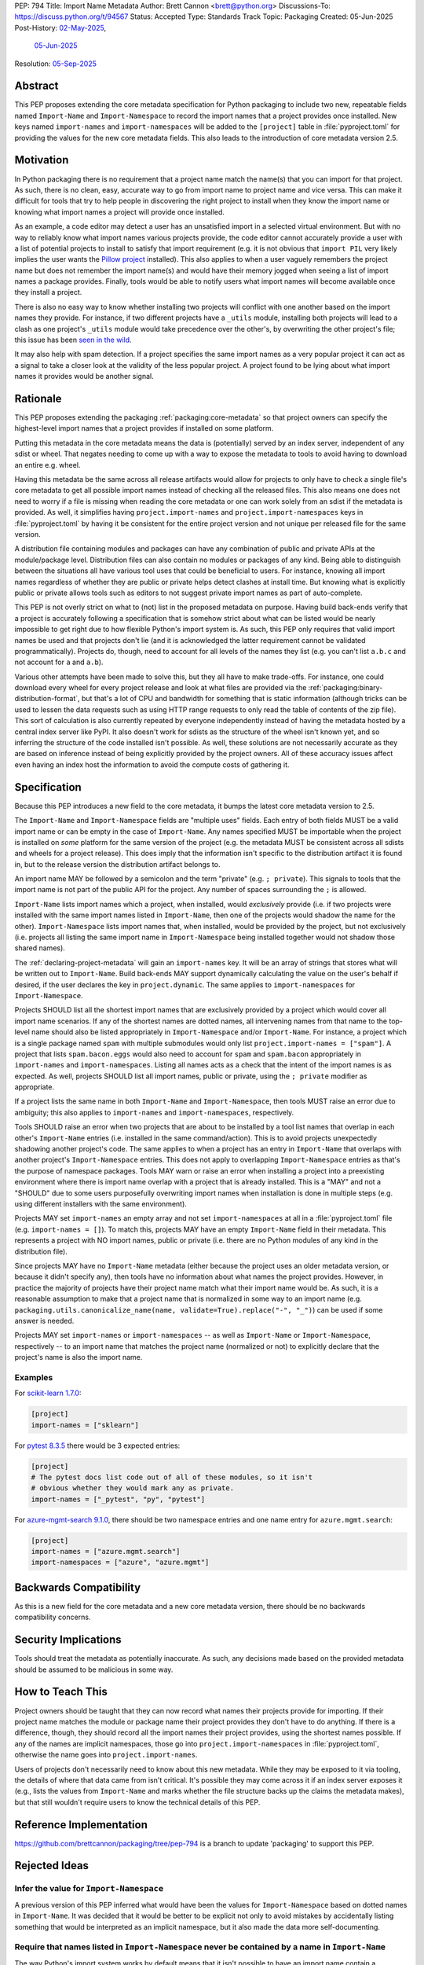 PEP: 794
Title: Import Name Metadata
Author: Brett Cannon <brett@python.org>
Discussions-To: https://discuss.python.org/t/94567
Status: Accepted
Type: Standards Track
Topic: Packaging
Created: 05-Jun-2025
Post-History: `02-May-2025 <https://discuss.python.org/t/90506>`__,
              `05-Jun-2025 <https://discuss.python.org/t/94567>`__
Resolution: `05-Sep-2025 <https://discuss.python.org/t/94567/85>`__


Abstract
========

This PEP proposes extending the core metadata specification for Python
packaging to include two new, repeatable fields named ``Import-Name`` and
``Import-Namespace`` to record the import names that a project provides once
installed. New keys named ``import-names`` and ``import-namespaces`` will be
added to the ``[project]`` table in :file:`pyproject.toml` for providing the
values for the new core metadata fields. This also leads to the introduction of
core metadata version 2.5.


Motivation
==========

In Python packaging there is no requirement that a project name match the
name(s) that you can import for that project. As such, there is no clean,
easy, accurate way to go from import name to project name and vice versa.
This can make it difficult for tools that try to help people in discovering
the right project to install when they know the import name or knowing what
import names a project will provide once installed.

As an example, a code editor may detect a user has an unsatisfied import in a
selected virtual environment. But with no way to reliably know what import
names various projects provide, the code editor cannot accurately
provide a user with a list of potential projects to install to satisfy that
import requirement (e.g. it is not obvious that ``import PIL`` very likely
implies the user wants the `Pillow project
<https://pypi.org/project/pillow/>`__ installed). This also applies to when a
user vaguely remembers the project name but does not remember the import
name(s) and would have their memory jogged when seeing a list of import names
a package provides. Finally, tools would be able to notify users what import
names will become available once they install a project.

There is also no easy way to know whether installing two projects will conflict
with one another based on the import names they provide. For instance, if two
different projects have a ``_utils`` module, installing both projects will lead
to a clash as one project's ``_utils`` module would take precedence over the
other's, by overwriting the other project's file; this issue
has been `seen in the wild <https://github.com/astral-sh/uv/pull/13437>`__.

It may also help with spam detection. If a project specifies the same import
names as a very popular project it can act as a signal to take a closer look
at the validity of the less popular project. A project found to be lying
about what import names it provides would be another signal.


Rationale
=========

This PEP proposes extending the packaging :ref:`packaging:core-metadata` so
that project owners can specify the highest-level import names that a project
provides if installed on some platform.

Putting this metadata in the core metadata means the data is (potentially)
served by an index server, independent of any sdist or wheel. That negates
needing to come up with a way to expose the metadata to tools to avoid
having to download an entire e.g. wheel.

Having this metadata be the same across all release artifacts would allow for
projects to only have to check a single file's core metadata to get all
possible import names instead of checking all the released files. This also
means one does not need to worry if a file is missing when reading the core
metadata or one can work solely from an sdist if the metadata is provided. As
well, it simplifies having ``project.import-names`` and
``project.import-namespaces`` keys in :file:`pyproject.toml` by having it be
consistent for the entire project version and not unique per released file for
the same version.

A distribution file containing modules and packages can have any combination of
public and private APIs at the module/package level. Distribution files can also
contain no modules or packages of any kind. Being able to distinguish between
the situations all have various tool uses that could be beneficial to users. For
instance, knowing all import names regardless of whether they are public or
private helps detect clashes at install time. But knowing what is explicitly
public or private allows tools such as editors to not suggest private import
names as part of auto-complete.

This PEP is not overly strict on what to (not) list in the proposed metadata on
purpose. Having build back-ends verify that a project is accurately following
a specification that is somehow strict about what can be listed would be nearly
impossible to get right due to how flexible Python's import system is. As such,
this PEP only requires that valid import names be used and that projects don't
lie (and it is acknowledged the latter requirement cannot be validated
programmatically). Projects do, though, need to account for all levels of the
names they list (e.g. you can't list ``a.b.c`` and not account for ``a`` and
``a.b``).

Various other attempts have been made to solve this, but they all have to
make trade-offs. For instance, one could download every wheel for
every project release and look at what files are provided via the
:ref:`packaging:binary-distribution-format`, but that's a lot of CPU and
bandwidth for something that is static information (although tricks can be
used to lessen the data requests such as using HTTP range requests to only
read the table of contents of the zip file). This sort of calculation is also
currently repeated by everyone independently instead of having the metadata
hosted by a central index server like PyPI. It also doesn't work for sdists
as the structure of the wheel isn't known yet, and so inferring the structure
of the code installed isn't possible. As well, these solutions are not
necessarily accurate as they are based on inference instead of being explicitly
provided by the project owners. All of these accuracy issues affect even having
an index host the information to avoid the compute costs of gathering it.


Specification
=============

Because this PEP introduces a new field to the core metadata, it bumps the
latest core metadata version to 2.5.

The ``Import-Name`` and ``Import-Namespace`` fields are "multiple uses" fields.
Each entry of both fields MUST be a valid import name or can be empty in the
case of ``Import-Name``. Any names specified MUST be importable when the project
is installed on *some* platform for the same version of the project (e.g. the
metadata MUST be consistent across all sdists and wheels for a project release).
This does imply that the information isn't specific to the distribution artifact
it is found in, but to the release version the distribution artifact belongs to.

An import name MAY be followed by a semicolon and the term "private" (e.g.
``; private``). This signals to tools that the import name is not part of the
public API for the project. Any number of spaces surrounding the ``;`` is
allowed.

``Import-Name`` lists import names which a project, when installed, would
*exclusively* provide (i.e. if two projects were installed with the same import
names listed in ``Import-Name``, then one of the projects would shadow the
name for the other). ``Import-Namespace`` lists import names that, when
installed, would be provided by the project, but not exclusively (i.e.
projects all listing the same import name in ``Import-Namespace`` being
installed together would not shadow those shared names).

The :ref:`declaring-project-metadata` will gain an ``import-names`` key. It
will be an array of strings that stores what will be written out to
``Import-Name``. Build back-ends MAY support dynamically calculating the
value on the user's behalf if desired, if the user declares the key in
``project.dynamic``. The same applies to ``import-namespaces`` for
``Import-Namespace``.

Projects SHOULD list all the shortest import names that are exclusively provided
by a project which would cover all import name scenarios. If any of the shortest
names are dotted names, all intervening names from that name to the top-level
name should also be listed appropriately in ``Import-Namespace`` and/or
``Import-Name``. For instance, a project which is a single package named
``spam`` with multiple submodules would only list
``project.import-names = ["spam"]``. A project that lists ``spam.bacon.eggs``
would also need to account for ``spam`` and ``spam.bacon`` appropriately in
``import-names`` and ``import-namespaces``. Listing all names acts as a check
that the intent of the import names is as expected. As well, projects SHOULD
list all import names, public or private, using the ``; private`` modifier
as appropriate.

If a project lists the same name in both ``Import-Name`` and
``Import-Namespace``, then tools MUST raise an error due to ambiguity; this also
applies to ``import-names`` and ``import-namespaces``, respectively.

Tools SHOULD raise an error when two projects that are about to be installed by
a tool list names that overlap in each other's ``Import-Name`` entries (i.e.
installed in the same command/action). This is to avoid projects unexpectedly
shadowing another project's code. The same applies to when a project has an
entry in ``Import-Name`` that overlaps with another project's
``Import-Namespace`` entries. This does not apply to overlapping
``Import-Namespace`` entries as that's the purpose of namespace packages. Tools
MAY warn or raise an error when installing a project into a preexisting
environment where there is import name overlap with a project that is already
installed. This is a "MAY" and not a "SHOULD" due to some users purposefully
overwriting import names when installation is done in multiple steps (e.g.
using different installers with the same environment).

Projects MAY set ``import-names`` an empty array and not set
``import-namespaces`` at all in a :file:`pyproject.toml` file (e.g.
``import-names = []``). To match this, projects MAY have an empty
``Import-Name`` field in their metadata. This represents a project with NO
import names, public or private (i.e. there are no Python modules of any kind
in the distribution file).

Since projects MAY have no ``Import-Name`` metadata (either because the project
uses an older metadata version, or because it didn't specify any), then tools
have no information about what names the project provides. However, in practice
the majority of projects have their project name match what their import name
would be. As such, it is a reasonable assumption to make that a project name
that is normalized in some way to an import name (e.g.
``packaging.utils.canonicalize_name(name, validate=True).replace("-", "_")``)
can be used if some answer is needed.

Projects MAY set ``import-names`` or ``import-namespaces`` -- as well as
``Import-Name`` or ``Import-Namespace``, respectively -- to an import name that
matches the project name (normalized or not) to explicitly declare that the
project's name is also the import name.



Examples
--------

For `scikit-learn 1.7.0
<https://pypi-browser.org/package/scikit-learn/scikit_learn-1.7.0-cp313-cp313-manylinux_2_17_x86_64.manylinux2014_x86_64.whl>`__:

.. code-block:: TOML

    [project]
    import-names = ["sklearn"]

For `pytest 8.3.5
<https://pypi-browser.org/package/pytest/pytest-8.3.5-py3-none-any.whl>`__
there would be 3 expected entries:

.. code-block:: TOML

    [project]
    # The pytest docs list code out of all of these modules, so it isn't
    # obvious whether they would mark any as private.
    import-names = ["_pytest", "py", "pytest"]


For `azure-mgmt-search 9.1.0
<https://pypi-browser.org/package/azure-mgmt-search/azure_mgmt_search-9.1.0-py3-none-any.whl>`__,
there should be two namespace entries and one name entry for
``azure.mgmt.search``:

.. code-block:: TOML

    [project]
    import-names = ["azure.mgmt.search"]
    import-namespaces = ["azure", "azure.mgmt"]


Backwards Compatibility
=======================

As this is a new field for the core metadata and a new core metadata version,
there should be no backwards compatibility concerns.


Security Implications
=====================

Tools should treat the metadata as potentially inaccurate. As such, any
decisions made based on the provided metadata should be assumed to be
malicious in some way.


How to Teach This
=================

Project owners should be taught that they can now record what names their
projects provide for importing. If their project name matches the module or
package name their project provides they don't have to do anything. If there is
a difference, though, they should record all the import names their project
provides, using the shortest names possible. If any of the names are implicit
namespaces, those go into ``project.import-namespaces`` in
:file:`pyproject.toml`, otherwise the name goes into ``project.import-names``.

Users of projects don't necessarily need to know about this new metadata.
While they may be exposed to it via tooling, the details of where that data
came from isn't critical. It's possible they may come across it if an index
server exposes it (e.g., lists the values from ``Import-Name`` and marks
whether the file structure backs up the claims the metadata makes), but that
still wouldn't require users to know the technical details of this PEP.


Reference Implementation
========================

https://github.com/brettcannon/packaging/tree/pep-794 is a branch to update
'packaging' to support this PEP.


Rejected Ideas
==============

Infer the value for ``Import-Namespace``
----------------------------------------

A previous version of this PEP inferred what would have been the values for
``Import-Namespace`` based on dotted names in ``Import-Name``. It was decided
that it would be better to be explicit not only to avoid mistakes by accidentally
listing something that would be interpreted as an implicit namespace, but it
also made the data more self-documenting.


Require that names listed in ``Import-Namespace`` never be contained by a name in ``Import-Name``
-------------------------------------------------------------------------------------------------

The way Python's import system works by default means that it isn't possible to
have an import name contain a namespace. But Python's import system is flexible
enough that user code could make that possible. As such, the requirement that
tools error out if an import name contained a namespace name --
``import-names = ["spam"]`` and ``import-namespaces = ["spam.bacon"]`` -- was
removed.


Re-purpose the ``Provides`` field
----------------------------------

Introduced in metadata version 1.1 and deprecated in 1.2, the ``Provides``
field was meant to provide similar information, except for **all** names
provided by a project instead of the distinguishing namespaces as this PEP
proposes. Based on that difference and the fact that ``Provides`` is
deprecated and thus could be ignored by preexisting code, the decision was
made to go with a new field.


Name the field ``Namespace``
----------------------------

While the term "namespace" is technically accurate from an import
perspective, it could be confused with implicit namespace packages.


Serving the ``RECORD`` file
---------------------------

During `discussions about a pre-PEP version
<https://discuss.python.org/t/90506/>`__ of this
PEP, it was suggested that the ``RECORD`` file from wheels be served from
index servers instead of this new metadata. That would have the benefit of
being implementable immediately. But in order to provide the equivalent
information, inference would be necessary based on the file structure of
what would be installed by the wheel. That could lead to inaccurate
information. It also doesn't support sdists.

In the end a `poll
<https://discuss.python.org/t/90506/46>`__ was
held and the approach this PEP takes won out.


Be more prescriptive in what projects specify
---------------------------------------------

An earlier version of this PEP was much more strict in what could be put into
``Import-Name``. This included turning some "SHOULD" guidelines into "MUST"
requirements and being specific about how to calculate what a project "owned".
In the end it was decided that was too restrictive and risked being implemented
incorrectly or the spec being unexpectedly too strict.

Since the metadata was never expected to be exhaustive as it can't be verified
to be, the looser spec that is currently in this PEP was chosen instead.


Open Issues
===========

N/A


Acknowledgments
===============

Thanks to HeeJae Chang for ~~complaining about~~ regularly bringing up the
usefulness that this metadata would provide. Thanks to Josh Cannon (no
relation) for reviewing drafts of this PEP and providing feedback. Also,
thanks to everyone who participated in a `previous discussion
<https://discuss.python.org/t/29494>`__
on this topic.


Copyright
=========

This document is placed in the public domain or under the
CC0-1.0-Universal license, whichever is more permissive.
